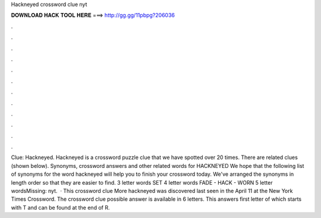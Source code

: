 Hackneyed crossword clue nyt

𝐃𝐎𝐖𝐍𝐋𝐎𝐀𝐃 𝐇𝐀𝐂𝐊 𝐓𝐎𝐎𝐋 𝐇𝐄𝐑𝐄 ===> http://gg.gg/11pbpg?206036

.

.

.

.

.

.

.

.

.

.

.

.

Clue: Hackneyed. Hackneyed is a crossword puzzle clue that we have spotted over 20 times. There are related clues (shown below). Synonyms, crossword answers and other related words for HACKNEYED We hope that the following list of synonyms for the word hackneyed will help you to finish your crossword today. We've arranged the synonyms in length order so that they are easier to find. 3 letter words SET 4 letter words FADE - HACK - WORN 5 letter wordsMissing: nyt.  · This crossword clue More hackneyed was discovered last seen in the April 11 at the New York Times Crossword. The crossword clue possible answer is available in 6 letters. This answers first letter of which starts with T and can be found at the end of R.